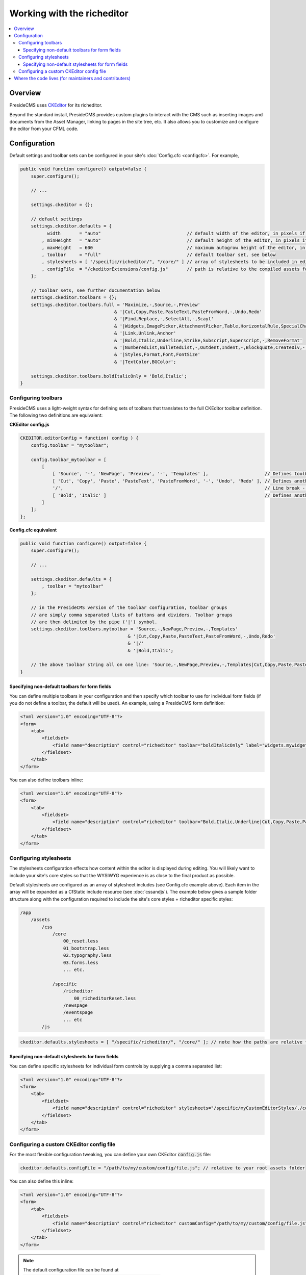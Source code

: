Working with the richeditor
===========================

.. contents:: :local:

Overview
########

PresideCMS uses CKEditor_ for its richeditor.

Beyond the standard install, PresideCMS provides custom plugins to interact with the CMS such as inserting images and documents from the Asset Manager, linking to pages in the site tree, etc. It also allows you to customize and configure the editor from your CFML code.

Configuration
#############

Default settings and toolbar sets can be configured in your site's :doc:`Config.cfc <configcfc>`. For example,

.. code-block:: js

    public void function configure() output=false {
        super.configure();

        // ...

        settings.ckeditor = {};

        // default settings
        settings.ckeditor.defaults = {
              width       = "auto"                                // default width of the editor, in pixels if numeric
            , minHeight   = "auto"                                // default height of the editor, in pixels if numeric
            , maxHeight   = 600                                   // maximum autogrow height of the editor, in pixels if numeric
            , toolbar     = "full"                                // default toolbar set, see below
            , stylesheets = [ "/specific/richeditor/", "/core/" ] // array of stylesheets to be included in editor body
            , configFile  = "/ckeditorExtensions/config.js"       // path is relative to the compiled assets folder
        };

        // toolbar sets, see further documentation below
        settings.ckeditor.toolbars = {};
        settings.ckeditor.toolbars.full = 'Maximize,-,Source,-,Preview'
                                       & '|Cut,Copy,Paste,PasteText,PasteFromWord,-,Undo,Redo'
                                       & '|Find,Replace,-,SelectAll,-,Scayt'
                                       & '|Widgets,ImagePicker,AttachmentPicker,Table,HorizontalRule,SpecialChar,Iframe'
                                       & '|Link,Unlink,Anchor'
                                       & '|Bold,Italic,Underline,Strike,Subscript,Superscript,-,RemoveFormat'
                                       & '|NumberedList,BulletedList,-,Outdent,Indent,-,Blockquote,CreateDiv,-,JustifyLeft,JustifyCenter,JustifyRight,JustifyBlock,-,BidiLtr,BidiRtl,Language'
                                       & '|Styles,Format,Font,FontSize'
                                       & '|TextColor,BGColor';

        settings.ckeditor.toolbars.boldItalicOnly = 'Bold,Italic';
    }

Configuring toolbars
--------------------

PresideCMS uses a light-weight syntax for defining sets of toolbars that translates to the full CKEditor toolbar definition. The following two definitions are equivalent:

**CKEditor config.js**

.. code-block:: js

    CKEDITOR.editorConfig = function( config ) {
        config.toolbar = "mytoolbar";

        config.toolbar_mytoolbar = [
            [
                [ 'Source', '-', 'NewPage', 'Preview', '-', 'Templates' ],                     // Defines toolbar group, '-' indicates a vertical divider within the group
                [ 'Cut', 'Copy', 'Paste', 'PasteText', 'PasteFromWord', '-', 'Undo', 'Redo' ], // Defines another toolbar group
                '/',                                                                           // Line break - next group will be placed in new line.
                [ 'Bold', 'Italic' ]                                                           // Defines another toolbar group
            ]
        ];
    };

**Config.cfc equivalent**

.. code-block:: js

    public void function configure() output=false {
        super.configure();

        // ...

        settings.ckeditor.defaults = {
            , toolbar = "mytoolbar"
        };

        // in the PresideCMS version of the toolbar configuration, toolbar groups
        // are simply comma separated lists of buttons and dividers. Toolbar groups
        // are then delimited by the pipe ('|') symbol.
        settings.ckeditor.toolbars.mytoolbar = 'Source,-,NewPage,Preview,-,Templates'
                                            & '|Cut,Copy,Paste,PasteText,PasteFromWord,-,Undo,Redo'
                                            & '|/'
                                            & '|Bold,Italic';

        // the above toolbar string all on one line: 'Source,-,NewPage,Preview,-,Templates|Cut,Copy,Paste,PasteText,PasteFromWord,-,Undo,Redo|/|Bold,Italic'
    }

Specifying non-default toolbars for form fields
***********************************************

You can define multiple toolbars in your configuration and then specify which toolbar to use for individual form fields (if you do not define a toolbar, the default will be used). An example, using a PresideCMS form definition:

.. code-block:: xml

    <?xml version="1.0" encoding="UTF-8"?>
    <form>
        <tab>
            <fieldset>
                <field name="description" control="richeditor" toolbar="boldItalicOnly" label="widgets.mywidget:description.label"  />
            </fieldset>
        </tab>
    </form>

You can also define toolbars inline:

.. code-block:: xml

    <?xml version="1.0" encoding="UTF-8"?>
    <form>
        <tab>
            <fieldset>
                <field name="description" control="richeditor" toolbar="Bold,Italic,Underline|Cut,Copy,Paste,PasteText,PasteFromWord,-,Undo,Redo" label="widgets.mywidget:description.label"  />
            </fieldset>
        </tab>
    </form>

Configuring stylesheets
-----------------------

The stylesheets configuration effects how content within the editor is displayed during editing. You will likely want to include your site's core styles so that the WYSIWYG experience is as close to the final product as possible.

Default stylesheets are configured as an array of stylesheet includes (see Config.cfc example above). Each item in the array will be expanded as a CfStatic include resource (see :doc:`cssandjs`). The example below gives a sample folder structure along with the configuration required to include the site's core styles + richeditor specific styles:

.. code-block:: text

    /app
        /assets
            /css
                /core
                    00_reset.less
                    01_bootstrap.less
                    02.typography.less
                    03.forms.less
                    ... etc.

                /specific
                    /richeditor
                        00_richeditorReset.less
                    /newspage
                    /eventspage
                    ... etc
            /js

.. code-block:: js

    ckeditor.defaults.stylesheets = [ "/specific/richeditor/", "/core/" ]; // note how the paths are relative to the css folder

Specifying non-default stylesheets for form fields
**************************************************

You can define specific stylesheets for individual form controls by supplying a comma separated list:

.. code-block:: xml

    <?xml version="1.0" encoding="UTF-8"?>
    <form>
        <tab>
            <fieldset>
                <field name="description" control="richeditor" stylesheets="/specific/myCustomEditorStyles/,/core/" label="widgets.mywidget:description.label" />
            </fieldset>
        </tab>
    </form>

Configuring a custom CKEditor config file
-----------------------------------------

For the most flexible configuration tweaking, you can define your own CKEditor :code:`config.js` file:

.. code-block:: js

    ckeditor.defaults.configFile = "/path/to/my/custom/config/file.js"; // relative to your root assets folder

You can also define this inline:

.. code-block:: xml

    <?xml version="1.0" encoding="UTF-8"?>
    <form>
        <tab>
            <fieldset>
                <field name="description" control="richeditor" customConfig="/path/to/my/custom/config/file.js" label="widgets.mywidget:description.label" />
            </fieldset>
        </tab>
    </form>

.. note::

    The default configuration file can be found at :code:`/preside/system/assets/ckeditorExtensions/config.js`


Where the code lives (for maintainers and contributers)
#######################################################

We manage a custom build of the editor, including all the core plugins that we require, through our `own repository on GitHub`_. In addition, any Preside specific extensions to the editor are developed and maintained in the `core repository`_, they can be found at: :code:`/system/assets/ckeditorExtensions`.

Finally, we have our own custom javascript object for building instances of the editor. It can be found at :code:`/system/assets/js/admin/core/preside.richeditor.js`.

.. _CKEditor: http://ckeditor.com/
.. _`own repository on GitHub`: https://github.com/pixl8/Preside-Editor
.. _`core repository`: https://github.com/pixl8/Preside-CMS